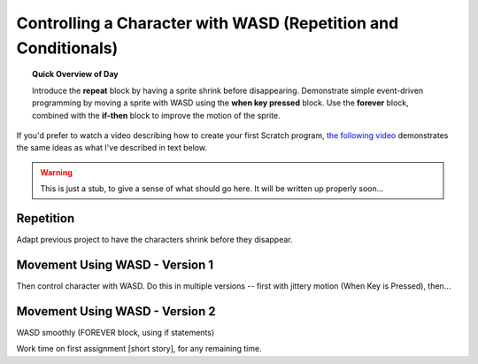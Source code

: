 Controlling a Character with WASD (Repetition and Conditionals)
===============================================================

.. topic:: Quick Overview of Day

    Introduce the **repeat** block by having a sprite shrink before disappearing. Demonstrate simple event-driven programming by moving a sprite with WASD using the **when key pressed** block. Use the **forever** block, combined with the **if-then** block to improve the motion of the sprite.


.. reveal:: curriculum_addressed
    :showtitle: Curriculum Objectives Addressed In This Section

    - **CS20-CP1** Apply various problem-solving strategies to solve programming problems throughout Computer Science 20.
    - **CS20-FP2** Investigate how control structures affect program flow.


If you'd prefer to watch a video describing how to create your first Scratch program, `the following video <https://www.youtube.com/watch?v=cvGC6Sr6rvU>`_ demonstrates the same ideas as what I've described in text below.

.. youtube:: cvGC6Sr6rvU
    :height: 315
    :width: 560
    :align: left
    :http: https

.. warning:: This is just a stub, to give a sense of what should go here. It will be written up properly soon...

Repetition
-------------------------------

Adapt previous project to have the characters shrink before they disappear. 


Movement Using WASD - Version 1
------------------------------------------

Then control character with WASD. Do this in multiple versions -- first with jittery motion (When Key is Pressed), then...


Movement Using WASD - Version 2
------------------------------------------
WASD smoothly (FOREVER block, using if statements)


Work time on first assignment [short story], for any remaining time.




